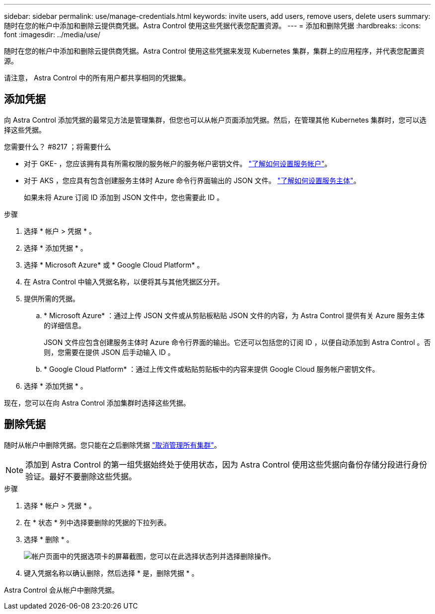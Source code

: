 ---
sidebar: sidebar 
permalink: use/manage-credentials.html 
keywords: invite users, add users, remove users, delete users 
summary: 随时在您的帐户中添加和删除云提供商凭据。Astra Control 使用这些凭据代表您配置资源。 
---
= 添加和删除凭据
:hardbreaks:
:icons: font
:imagesdir: ../media/use/


随时在您的帐户中添加和删除云提供商凭据。Astra Control 使用这些凭据来发现 Kubernetes 集群，集群上的应用程序，并代表您配置资源。

请注意， Astra Control 中的所有用户都共享相同的凭据集。



== 添加凭据

向 Astra Control 添加凭据的最常见方法是管理集群，但您也可以从帐户页面添加凭据。然后，在管理其他 Kubernetes 集群时，您可以选择这些凭据。

.您需要什么？ #8217 ；将需要什么
* 对于 GKE- ，您应该拥有具有所需权限的服务帐户的服务帐户密钥文件。 link:../get-started/set-up-google-cloud.html["了解如何设置服务帐户"]。
* 对于 AKS ，您应具有包含创建服务主体时 Azure 命令行界面输出的 JSON 文件。 link:../get-started/set-up-microsoft-azure-with-anf.html["了解如何设置服务主体"]。
+
如果未将 Azure 订阅 ID 添加到 JSON 文件中，您也需要此 ID 。



.步骤
. 选择 * 帐户 > 凭据 * 。
. 选择 * 添加凭据 * 。
. 选择 * Microsoft Azure* 或 * Google Cloud Platform* 。
. 在 Astra Control 中输入凭据名称，以便将其与其他凭据区分开。
. 提供所需的凭据。
+
.. * Microsoft Azure* ：通过上传 JSON 文件或从剪贴板粘贴 JSON 文件的内容，为 Astra Control 提供有关 Azure 服务主体的详细信息。
+
JSON 文件应包含创建服务主体时 Azure 命令行界面的输出。它还可以包括您的订阅 ID ，以便自动添加到 Astra Control 。否则，您需要在提供 JSON 后手动输入 ID 。

.. * Google Cloud Platform* ：通过上传文件或粘贴剪贴板中的内容来提供 Google Cloud 服务帐户密钥文件。


. 选择 * 添加凭据 * 。


现在，您可以在向 Astra Control 添加集群时选择这些凭据。



== 删除凭据

随时从帐户中删除凭据。您只能在之后删除凭据 link:unmanage.html["取消管理所有集群"]。


NOTE: 添加到 Astra Control 的第一组凭据始终处于使用状态，因为 Astra Control 使用这些凭据向备份存储分段进行身份验证。最好不要删除这些凭据。

.步骤
. 选择 * 帐户 > 凭据 * 。
. 在 * 状态 * 列中选择要删除的凭据的下拉列表。
. 选择 * 删除 * 。
+
image:screenshot-remove-credentials.gif["帐户页面中的凭据选项卡的屏幕截图，您可以在此选择状态列并选择删除操作。"]

. 键入凭据名称以确认删除，然后选择 * 是，删除凭据 * 。


Astra Control 会从帐户中删除凭据。
